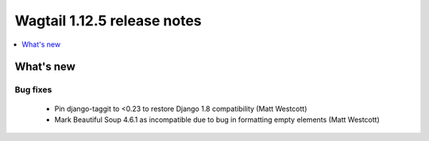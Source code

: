 ============================
Wagtail 1.12.5 release notes
============================

.. contents::
    :local:
    :depth: 1


What's new
==========

Bug fixes
~~~~~~~~~

 * Pin django-taggit to <0.23 to restore Django 1.8 compatibility (Matt Westcott)
 * Mark Beautiful Soup 4.6.1 as incompatible due to bug in formatting empty elements (Matt Westcott)
